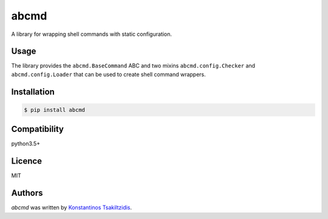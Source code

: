 abcmd
=====

.. image:: https://img.shields.io/pypi/v/abcmd.svg
    :target: https://pypi.python.org/pypi/abcmd
    :alt: Latest PyPI version

.. image:: https://travis-ci.org/modulus-sa/abcmd.svg?branch=master
    :target: https://travis-ci.org/modulus-sa/abcmd

.. image:: https://codecov.io/gh/modulus-sa/abcmd/branch/master/graph/badge.svg
  :target: https://codecov.io/gh/modulus-sa/abcmd

A library for wrapping shell commands with static configuration.

Usage
-----

The library provides the ``abcmd.BaseCommand`` ABC and two mixins
``abcmd.config.Checker`` and ``abcmd.config.Loader`` that can be used
to create shell command wrappers.

Installation
------------

.. code-block:: shell

    $ pip install abcmd

Compatibility
-------------
python3.5+

Licence
-------
MIT

Authors
-------

`abcmd` was written by `Konstantinos Tsakiltzidis <https://github.com/laerus>`_.
